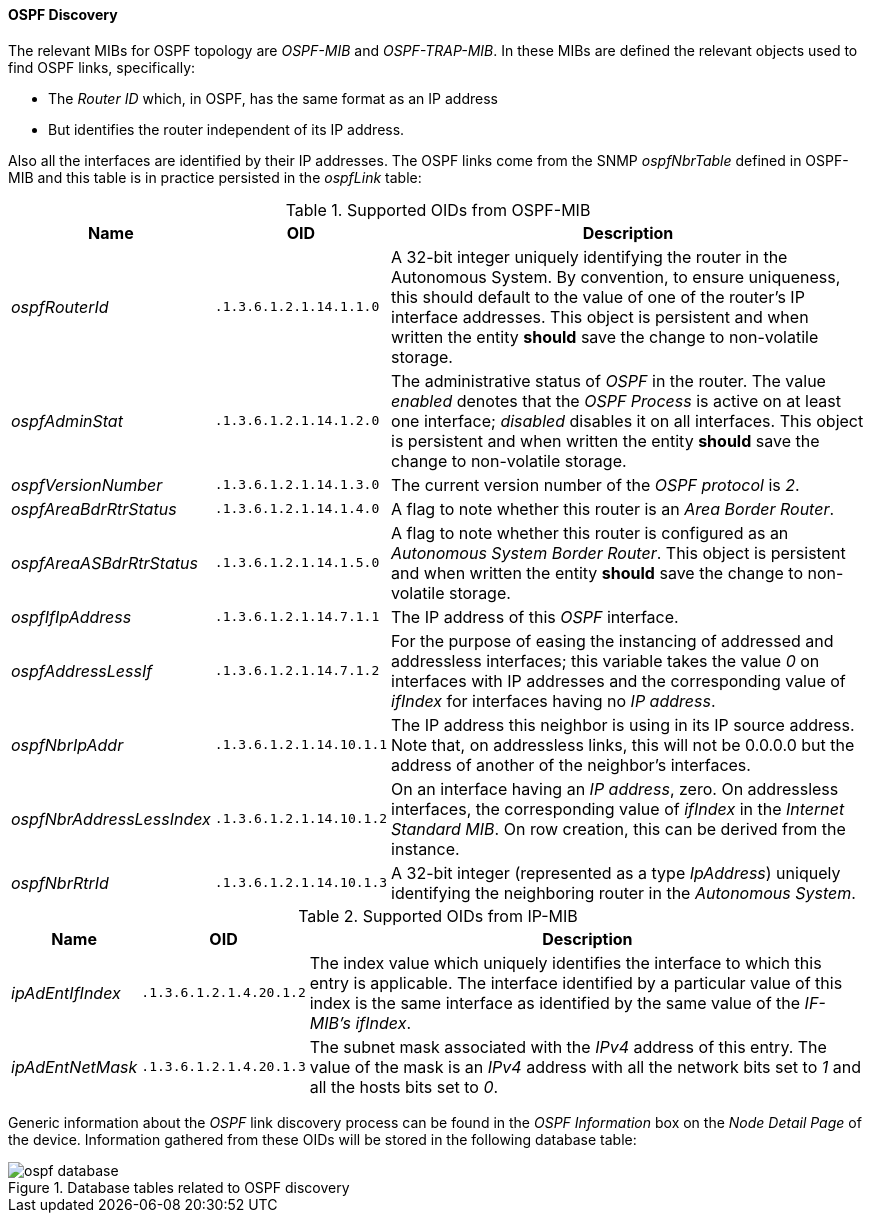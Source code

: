 
// Allow GitHub image rendering
:imagesdir: ../../../images

==== OSPF Discovery

The relevant MIBs for OSPF topology are _OSPF-MIB_ and _OSPF-TRAP-MIB_.
In these MIBs are defined the relevant objects used to find OSPF links, specifically:

* The _Router ID_ which, in OSPF, has the same format as an IP address
* But identifies the router independent of its IP address.

Also all the interfaces are identified by their IP addresses.
The OSPF links come from the SNMP _ospfNbrTable_ defined in OSPF-MIB and this table is in practice persisted in the _ospfLink_ table:

.Supported OIDs from OSPF-MIB
[options="header, autowidth"]
|===
| Name                      | OID                      | Description
| _ospfRouterId_            | `.1.3.6.1.2.1.14.1.1.0`  | A 32-bit integer uniquely identifying the router in the Autonomous System.
                                                         By convention, to ensure uniqueness, this should default to the value of one of the router's IP interface addresses.
                                                         This object is persistent and when written the entity *should* save the change to non-volatile storage.
| _ospfAdminStat_           | `.1.3.6.1.2.1.14.1.2.0`  | The administrative status of _OSPF_ in the router.
                                                         The value _enabled_ denotes that the _OSPF Process_ is active on at least one interface; _disabled_ disables it on all interfaces.
                                                         This object is persistent and when written the entity *should* save the change to non-volatile storage.
| _ospfVersionNumber_       | `.1.3.6.1.2.1.14.1.3.0`  | The current version number of the _OSPF protocol_ is _2_.
| _ospfAreaBdrRtrStatus_    | `.1.3.6.1.2.1.14.1.4.0`  | A flag to note whether this router is an _Area Border Router_.
| _ospfAreaASBdrRtrStatus_  | `.1.3.6.1.2.1.14.1.5.0`  | A flag to note whether this router is configured as an _Autonomous System Border Router_.
                                                         This object is persistent and when written the entity *should* save the change to non-volatile storage.
| _ospfIfIpAddress_         | `.1.3.6.1.2.1.14.7.1.1`  | The IP address of this _OSPF_ interface.
| _ospfAddressLessIf_       | `.1.3.6.1.2.1.14.7.1.2`  | For the purpose of easing the instancing of addressed and addressless interfaces; this variable takes the value _0_ on interfaces with IP addresses and the corresponding value of _ifIndex_ for interfaces having no _IP address_.
| _ospfNbrIpAddr_           | `.1.3.6.1.2.1.14.10.1.1` | The IP address this neighbor is using in its IP source address.
                                                         Note that, on addressless links, this will not be 0.0.0.0 but the address of another of the neighbor's interfaces.
| _ospfNbrAddressLessIndex_ | `.1.3.6.1.2.1.14.10.1.2` | On an interface having an _IP address_, zero.
                                                         On addressless interfaces, the corresponding value of _ifIndex_ in the _Internet Standard MIB_.
                                                         On row creation, this can be derived from the instance.
| _ospfNbrRtrId_            | `.1.3.6.1.2.1.14.10.1.3` | A 32-bit integer (represented as a type _IpAddress_) uniquely identifying the neighboring router in the _Autonomous System_.
|===

.Supported OIDs from IP-MIB
[options="header, autowidth"]
|===
| Name                     | OID                     | Description
| _ipAdEntIfIndex_         | `.1.3.6.1.2.1.4.20.1.2` | The index value which uniquely identifies the interface to which this entry is applicable.
                                                       The interface identified by a particular value of this index is the same interface as identified by the same value of the _IF-MIB's ifIndex_.
| _ipAdEntNetMask_         | `.1.3.6.1.2.1.4.20.1.3` | The subnet mask associated with the _IPv4_ address of this entry.
                                                       The value of the mask is an _IPv4_ address with all the network bits set to _1_ and all the hosts bits set to _0_.
|===

Generic information about the _OSPF_ link discovery process can be found in the _OSPF Information_ box on the _Node Detail Page_ of the device.
Information gathered from these OIDs will be stored in the following database table:

.Database tables related to OSPF discovery
image::enlinkd/ospf-database.png[]
